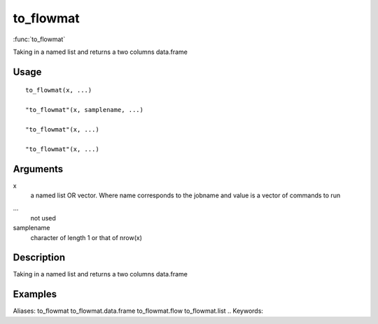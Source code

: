 .. Generated by rtd (read the docs package in R)
   please do not edit by hand.







to_flowmat
-----------

:func:`to_flowmat`

Taking in a named list and returns a two columns data.frame

Usage
~~~~~~~~~~~~~~~~~~

::

 
 to_flowmat(x, ...)
 
 "to_flowmat"(x, samplename, ...)
 
 "to_flowmat"(x, ...)
 
 "to_flowmat"(x, ...)
 


Arguments
~~~~~~~~~~~~~~~~~~


x
    a named list OR vector. Where name corresponds to the jobname and value is a vector of commands to run

...
    not used

samplename
    character of length 1 or that of nrow(x)


Description
~~~~~~~~~~~~~~~~~~

Taking in a named list and returns a two columns data.frame


Examples
~~~~~~~~~~~~~~~~~~

::

Aliases:
to_flowmat
to_flowmat.data.frame
to_flowmat.flow
to_flowmat.list
.. Keywords:

.. Author:



